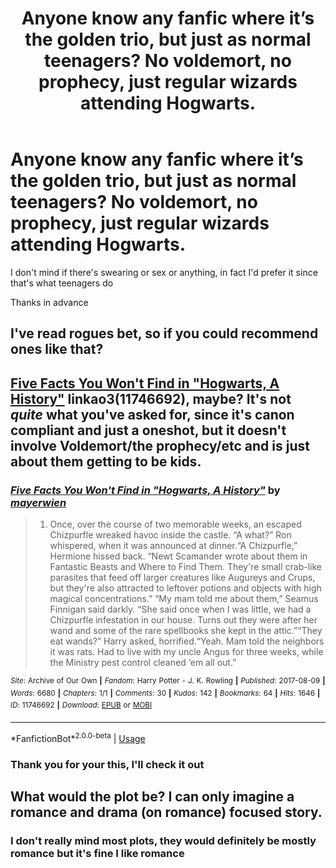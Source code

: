 #+TITLE: Anyone know any fanfic where it’s the golden trio, but just as normal teenagers? No voldemort, no prophecy, just regular wizards attending Hogwarts.

* Anyone know any fanfic where it’s the golden trio, but just as normal teenagers? No voldemort, no prophecy, just regular wizards attending Hogwarts.
:PROPERTIES:
:Score: 11
:DateUnix: 1568238717.0
:DateShort: 2019-Sep-12
:END:
I don't mind if there's swearing or sex or anything, in fact I'd prefer it since that's what teenagers do

Thanks in advance


** I've read rogues bet, so if you could recommend ones like that?
:PROPERTIES:
:Score: 2
:DateUnix: 1568239524.0
:DateShort: 2019-Sep-12
:END:


** [[https://archiveofourown.org/works/11746692][Five Facts You Won't Find in "Hogwarts, A History"]] linkao3(11746692), maybe? It's not /quite/ what you've asked for, since it's canon compliant and just a oneshot, but it doesn't involve Voldemort/the prophecy/etc and is just about them getting to be kids.
:PROPERTIES:
:Author: siderumincaelo
:Score: 2
:DateUnix: 1568296092.0
:DateShort: 2019-Sep-12
:END:

*** [[https://archiveofourown.org/works/11746692][*/Five Facts You Won't Find in "Hogwarts, A History"/*]] by [[https://www.archiveofourown.org/users/mayerwien/pseuds/mayerwien][/mayerwien/]]

#+begin_quote
  2. Once, over the course of two memorable weeks, an escaped Chizpurfle wreaked havoc inside the castle. “A what?” Ron whispered, when it was announced at dinner.“A Chizpurfle,” Hermione hissed back. “Newt Scamander wrote about them in Fantastic Beasts and Where to Find Them. They're small crab-like parasites that feed off larger creatures like Augureys and Crups, but they're also attracted to leftover potions and objects with high magical concentrations.” “My mam told me about them,” Seamus Finnigan said darkly. “She said once when I was little, we had a Chizpurfle infestation in our house. Turns out they were after her wand and some of the rare spellbooks she kept in the attic.”“They eat wands?” Harry asked, horrified.“Yeah. Mam told the neighbors it was rats. Had to live with my uncle Angus for three weeks, while the Ministry pest control cleaned ‘em all out.”
#+end_quote

^{/Site/:} ^{Archive} ^{of} ^{Our} ^{Own} ^{*|*} ^{/Fandom/:} ^{Harry} ^{Potter} ^{-} ^{J.} ^{K.} ^{Rowling} ^{*|*} ^{/Published/:} ^{2017-08-09} ^{*|*} ^{/Words/:} ^{6680} ^{*|*} ^{/Chapters/:} ^{1/1} ^{*|*} ^{/Comments/:} ^{30} ^{*|*} ^{/Kudos/:} ^{142} ^{*|*} ^{/Bookmarks/:} ^{64} ^{*|*} ^{/Hits/:} ^{1646} ^{*|*} ^{/ID/:} ^{11746692} ^{*|*} ^{/Download/:} ^{[[https://archiveofourown.org/downloads/11746692/Five%20Facts%20You%20Wont%20Find.epub?updated_at=1503655137][EPUB]]} ^{or} ^{[[https://archiveofourown.org/downloads/11746692/Five%20Facts%20You%20Wont%20Find.mobi?updated_at=1503655137][MOBI]]}

--------------

*FanfictionBot*^{2.0.0-beta} | [[https://github.com/tusing/reddit-ffn-bot/wiki/Usage][Usage]]
:PROPERTIES:
:Author: FanfictionBot
:Score: 2
:DateUnix: 1568296115.0
:DateShort: 2019-Sep-12
:END:


*** Thank you for your this, I'll check it out
:PROPERTIES:
:Score: 1
:DateUnix: 1568302175.0
:DateShort: 2019-Sep-12
:END:


** What would the plot be? I can only imagine a romance and drama (on romance) focused story.
:PROPERTIES:
:Author: VulpineKitsune
:Score: 1
:DateUnix: 1568277465.0
:DateShort: 2019-Sep-12
:END:

*** I don't really mind most plots, they would definitely be mostly romance but it's fine I like romance
:PROPERTIES:
:Score: 1
:DateUnix: 1568283489.0
:DateShort: 2019-Sep-12
:END:
